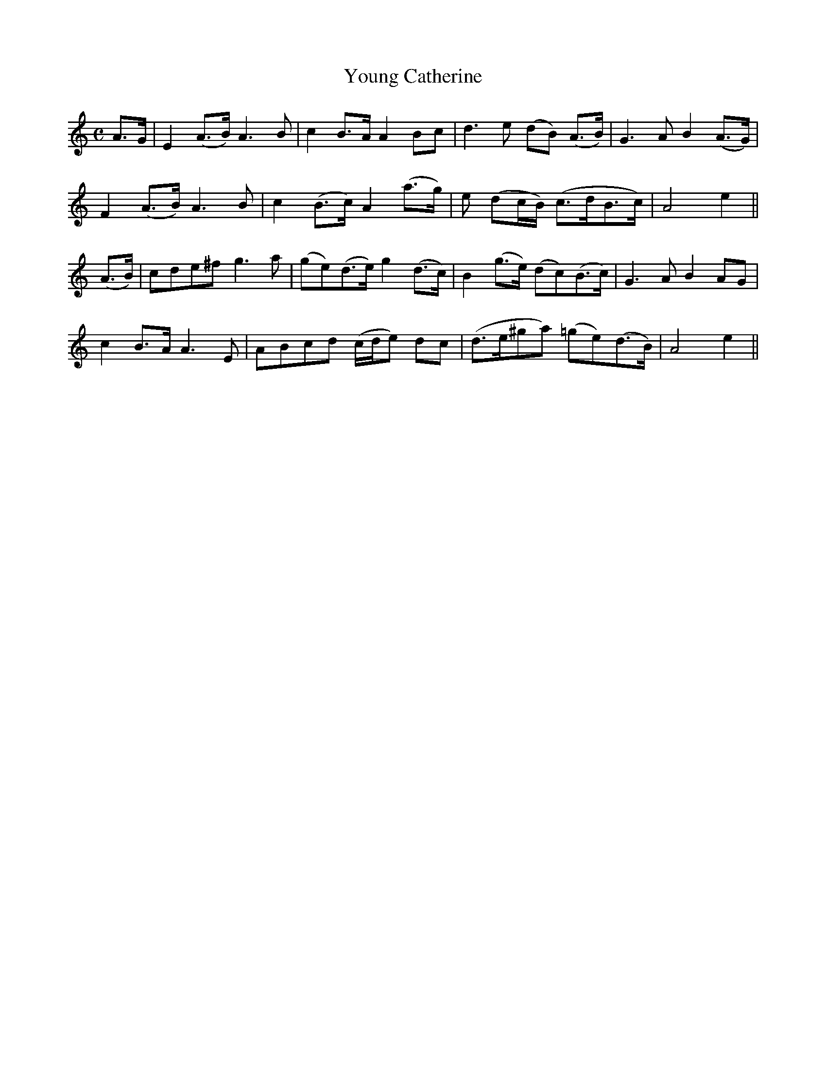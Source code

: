 X:622
T:Young Catherine
M:C
L:1/8
B:O'Neill's 628
N:Moderate.
Z:Transcribed by Ted Hastings, ted@hastings.nu
K:Am
A>G| E2 (A>B) A3 B|c2 B>A A2 Bc|d3 e (dB) (A>B)|G3 A B2 (A>G)|
F2 (A>B) A3 B|c2 (B>c) A2 (a>g)|e (dc/2B/2) (c>dB>c)|A4 e2||
(A>B)|cde^f g3 a|(ge)(d>e) g2 (d>c)|B2 (g>e) (dc)(B>c)|G3 A B2 AG|
c2 B>A A3 E|ABcd (c/2d/2e) dc|(d>e^ga) (=ge)(d>B)|A4 e2||
